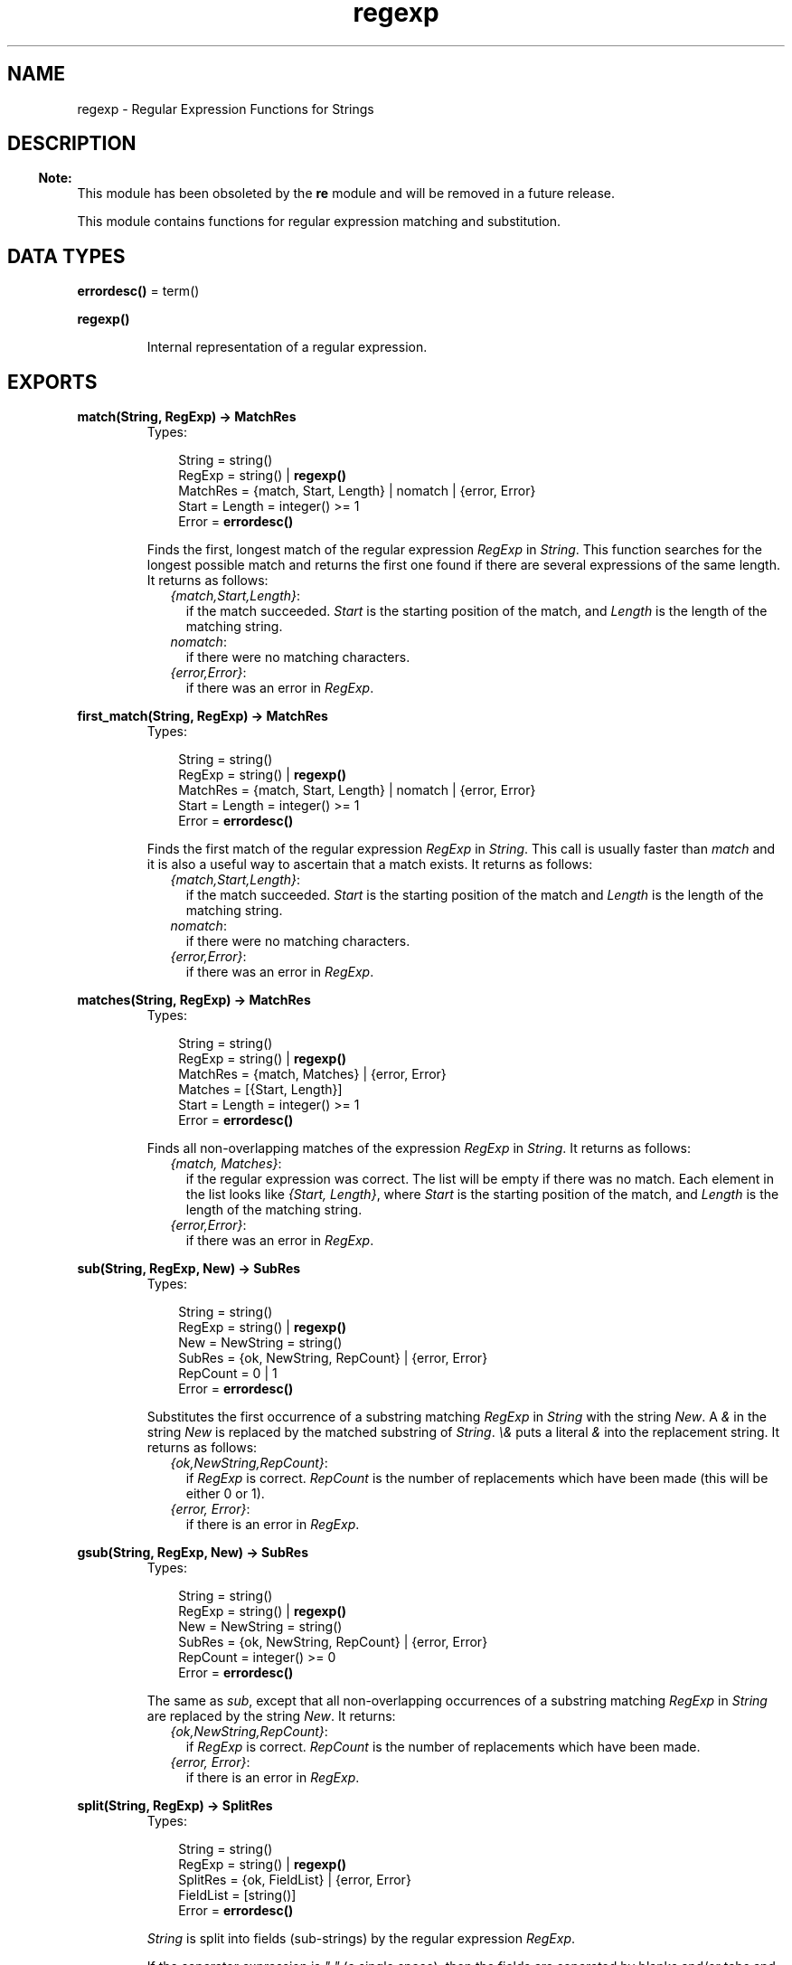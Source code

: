 .TH regexp 3 "stdlib 1.17.5" "Ericsson AB" "Erlang Module Definition"
.SH NAME
regexp \- Regular Expression Functions for Strings
.SH DESCRIPTION
.LP

.RS -4
.B
Note:
.RE
This module has been obsoleted by the \fBre\fR\& module and will be removed in a future release\&.

.LP
This module contains functions for regular expression matching and substitution\&.
.SH DATA TYPES
.nf

\fBerrordesc()\fR\& = term()
.br
.fi
.nf

\fBregexp()\fR\&
.br
.fi
.RS
.LP
Internal representation of a regular expression\&.
.RE
.SH EXPORTS
.LP
.nf

.B
match(String, RegExp) -> MatchRes
.br
.fi
.br
.RS
.TP 3
Types:

String = string()
.br
RegExp = string() | \fBregexp()\fR\&
.br
MatchRes = {match, Start, Length} | nomatch | {error, Error}
.br
Start = Length = integer() >= 1
.br
Error = \fBerrordesc()\fR\&
.br
.RE
.RS
.LP
Finds the first, longest match of the regular expression \fIRegExp\fR\& in \fIString\fR\&\&. This function searches for the longest possible match and returns the first one found if there are several expressions of the same length\&. It returns as follows:
.RS 2
.TP 2
.B
\fI{match,Start,Length}\fR\&:
if the match succeeded\&. \fIStart\fR\& is the starting position of the match, and \fILength\fR\& is the length of the matching string\&.
.TP 2
.B
\fInomatch\fR\&:
if there were no matching characters\&.
.TP 2
.B
\fI{error,Error}\fR\&:
if there was an error in \fIRegExp\fR\&\&.
.RE
.RE
.LP
.nf

.B
first_match(String, RegExp) -> MatchRes
.br
.fi
.br
.RS
.TP 3
Types:

String = string()
.br
RegExp = string() | \fBregexp()\fR\&
.br
MatchRes = {match, Start, Length} | nomatch | {error, Error}
.br
Start = Length = integer() >= 1
.br
Error = \fBerrordesc()\fR\&
.br
.RE
.RS
.LP
Finds the first match of the regular expression \fIRegExp\fR\& in \fIString\fR\&\&. This call is usually faster than \fImatch\fR\& and it is also a useful way to ascertain that a match exists\&. It returns as follows:
.RS 2
.TP 2
.B
\fI{match,Start,Length}\fR\&:
if the match succeeded\&. \fIStart\fR\& is the starting position of the match and \fILength\fR\& is the length of the matching string\&.
.TP 2
.B
\fInomatch\fR\&:
if there were no matching characters\&.
.TP 2
.B
\fI{error,Error}\fR\&:
if there was an error in \fIRegExp\fR\&\&.
.RE
.RE
.LP
.nf

.B
matches(String, RegExp) -> MatchRes
.br
.fi
.br
.RS
.TP 3
Types:

String = string()
.br
RegExp = string() | \fBregexp()\fR\&
.br
MatchRes = {match, Matches} | {error, Error}
.br
Matches = [{Start, Length}]
.br
Start = Length = integer() >= 1
.br
Error = \fBerrordesc()\fR\&
.br
.RE
.RS
.LP
Finds all non-overlapping matches of the expression \fIRegExp\fR\& in \fIString\fR\&\&. It returns as follows:
.RS 2
.TP 2
.B
\fI{match, Matches}\fR\&:
if the regular expression was correct\&. The list will be empty if there was no match\&. Each element in the list looks like \fI{Start, Length}\fR\&, where \fIStart\fR\& is the starting position of the match, and \fILength\fR\& is the length of the matching string\&.
.TP 2
.B
\fI{error,Error}\fR\&:
if there was an error in \fIRegExp\fR\&\&.
.RE
.RE
.LP
.nf

.B
sub(String, RegExp, New) -> SubRes
.br
.fi
.br
.RS
.TP 3
Types:

String = string()
.br
RegExp = string() | \fBregexp()\fR\&
.br
New = NewString = string()
.br
SubRes = {ok, NewString, RepCount} | {error, Error}
.br
RepCount = 0 | 1
.br
Error = \fBerrordesc()\fR\&
.br
.RE
.RS
.LP
Substitutes the first occurrence of a substring matching \fIRegExp\fR\& in \fIString\fR\& with the string \fINew\fR\&\&. A \fI&\fR\& in the string \fINew\fR\& is replaced by the matched substring of \fIString\fR\&\&. \fI\\&\fR\& puts a literal \fI&\fR\& into the replacement string\&. It returns as follows:
.RS 2
.TP 2
.B
\fI{ok,NewString,RepCount}\fR\&:
if \fIRegExp\fR\& is correct\&. \fIRepCount\fR\& is the number of replacements which have been made (this will be either 0 or 1)\&.
.TP 2
.B
\fI{error, Error}\fR\&:
if there is an error in \fIRegExp\fR\&\&.
.RE
.RE
.LP
.nf

.B
gsub(String, RegExp, New) -> SubRes
.br
.fi
.br
.RS
.TP 3
Types:

String = string()
.br
RegExp = string() | \fBregexp()\fR\&
.br
New = NewString = string()
.br
SubRes = {ok, NewString, RepCount} | {error, Error}
.br
RepCount = integer() >= 0
.br
Error = \fBerrordesc()\fR\&
.br
.RE
.RS
.LP
The same as \fIsub\fR\&, except that all non-overlapping occurrences of a substring matching \fIRegExp\fR\& in \fIString\fR\& are replaced by the string \fINew\fR\&\&. It returns:
.RS 2
.TP 2
.B
\fI{ok,NewString,RepCount}\fR\&:
if \fIRegExp\fR\& is correct\&. \fIRepCount\fR\& is the number of replacements which have been made\&.
.TP 2
.B
\fI{error, Error}\fR\&:
if there is an error in \fIRegExp\fR\&\&.
.RE
.RE
.LP
.nf

.B
split(String, RegExp) -> SplitRes
.br
.fi
.br
.RS
.TP 3
Types:

String = string()
.br
RegExp = string() | \fBregexp()\fR\&
.br
SplitRes = {ok, FieldList} | {error, Error}
.br
FieldList = [string()]
.br
Error = \fBerrordesc()\fR\&
.br
.RE
.RS
.LP
\fIString\fR\& is split into fields (sub-strings) by the regular expression \fIRegExp\fR\&\&.
.LP
If the separator expression is \fI" "\fR\& (a single space), then the fields are separated by blanks and/or tabs and leading and trailing blanks and tabs are discarded\&. For all other values of the separator, leading and trailing blanks and tabs are not discarded\&. It returns:
.RS 2
.TP 2
.B
\fI{ok, FieldList}\fR\&:
to indicate that the string has been split up into the fields of \fIFieldList\fR\&\&.
.TP 2
.B
\fI{error, Error}\fR\&:
if there is an error in \fIRegExp\fR\&\&.
.RE
.RE
.LP
.nf

.B
sh_to_awk(ShRegExp) -> AwkRegExp
.br
.fi
.br
.RS
.TP 3
Types:

ShRegExp = AwkRegExp = string()
.br
.RE
.RS
.LP
Converts the \fIsh\fR\& type regular expression \fIShRegExp\fR\& into a full \fIAWK\fR\& regular expression\&. Returns the converted regular expression string\&. \fIsh\fR\& expressions are used in the shell for matching file names and have the following special characters:
.RS 2
.TP 2
.B
\fI*\fR\&:
matches any string including the null string\&.
.TP 2
.B
\fI?\fR\&:
matches any single character\&.
.TP 2
.B
\fI[\&.\&.\&.]\fR\&:
matches any of the enclosed characters\&. Character ranges are specified by a pair of characters separated by a \fI-\fR\&\&. If the first character after \fI[\fR\& is a \fI!\fR\&, then any character not enclosed is matched\&.
.RE
.LP
It may sometimes be more practical to use \fIsh\fR\& type expansions as they are simpler and easier to use, even though they are not as powerful\&.
.RE
.LP
.nf

.B
parse(RegExp) -> ParseRes
.br
.fi
.br
.RS
.TP 3
Types:

RegExp = string()
.br
ParseRes = {ok, RE} | {error, Error}
.br
RE = \fBregexp()\fR\&
.br
Error = \fBerrordesc()\fR\&
.br
.RE
.RS
.LP
Parses the regular expression \fIRegExp\fR\& and builds the internal representation used in the other regular expression functions\&. Such representations can be used in all of the other functions instead of a regular expression string\&. This is more efficient when the same regular expression is used in many strings\&. It returns:
.RS 2
.TP 2
.B
\fI{ok, RE}\fR\&:
if \fIRegExp\fR\& is correct and \fIRE\fR\& is the internal representation\&.
.TP 2
.B
\fI{error, Error}\fR\&:
if there is an error in \fIRegExp\fR\&\&.
.RE
.RE
.LP
.nf

.B
format_error(ErrorDescriptor) -> Chars
.br
.fi
.br
.RS
.TP 3
Types:

ErrorDescriptor = \fBerrordesc()\fR\&
.br
Chars = \fBio_lib:chars()\fR\&
.br
.RE
.RS
.LP
Returns a string which describes the error \fIErrorDescriptor\fR\& returned when there is an error in a regular expression\&.
.RE
.SH "REGULAR EXPRESSIONS"

.LP
The regular expressions allowed here is a subset of the set found in \fIegrep\fR\& and in the \fIAWK\fR\& programming language, as defined in the book, \fIThe AWK Programming Language, by A\&. V\&. Aho, B\&. W\&. Kernighan, P\&. J\&. Weinberger\fR\&\&. They are composed of the following characters:
.RS 2
.TP 2
.B
c:
matches the non-metacharacter \fIc\fR\&\&.
.TP 2
.B
\\c:
matches the escape sequence or literal character \fIc\fR\&\&.
.TP 2
.B
\&.:
matches any character\&.
.TP 2
.B
^:
matches the beginning of a string\&.
.TP 2
.B
$:
matches the end of a string\&.
.TP 2
.B
[abc\&.\&.\&.]:
character class, which matches any of the characters \fIabc\&.\&.\&.\fR\& Character ranges are specified by a pair of characters separated by a \fI-\fR\&\&.
.TP 2
.B
[^abc\&.\&.\&.]:
negated character class, which matches any character except \fIabc\&.\&.\&.\fR\&\&.
.TP 2
.B
r1 | r2:
alternation\&. It matches either \fIr1\fR\& or \fIr2\fR\&\&.
.TP 2
.B
r1r2:
concatenation\&. It matches \fIr1\fR\& and then \fIr2\fR\&\&.
.TP 2
.B
r+:
matches one or more \fIr\fR\&s\&.
.TP 2
.B
r*:
matches zero or more \fIr\fR\&s\&.
.TP 2
.B
r?:
matches zero or one \fIr\fR\&s\&.
.TP 2
.B
(r):
grouping\&. It matches \fIr\fR\&\&.
.RE
.LP
The escape sequences allowed are the same as for Erlang strings:
.RS 2
.TP 2
.B
\fI\\b\fR\&:
backspace
.TP 2
.B
\fI\\f\fR\&:
form feed
.TP 2
.B
\fI\\n\fR\&:
newline (line feed)
.TP 2
.B
\fI\\r\fR\&:
carriage return
.TP 2
.B
\fI\\t\fR\&:
tab
.TP 2
.B
\fI\\e\fR\&:
escape
.TP 2
.B
\fI\\v\fR\&:
vertical tab
.TP 2
.B
\fI\\s\fR\&:
space
.TP 2
.B
\fI\\d\fR\&:
delete
.TP 2
.B
\fI\\ddd\fR\&:
the octal value ddd
.TP 2
.B
\fI\\xhh\fR\&:
The hexadecimal value \fIhh\fR\&\&.
.TP 2
.B
\fI\\x{h\&.\&.\&.}\fR\&:
The hexadecimal value \fIh\&.\&.\&.\fR\&\&.
.TP 2
.B
\fI\\c\fR\&:
any other character literally, for example \fI\\\\\fR\& for backslash, \fI\\"\fR\& for ")
.RE
.LP
To make these functions easier to use, in combination with the function \fIio:get_line\fR\& which terminates the input line with a new line, the \fI$\fR\& characters also matches a string ending with \fI"\&.\&.\&.\\n"\fR\&\&. The following examples define Erlang data types:
.LP
.nf

Atoms     [a-z][0-9a-zA-Z_]*

Variables [A-Z_][0-9a-zA-Z_]*

Floats    (\\+|-)?[0-9]+\\.[0-9]+((E|e)(\\+|-)?[0-9]+)?
.fi
.LP
Regular expressions are written as Erlang strings when used with the functions in this module\&. This means that any \fI\\\fR\& or \fI"\fR\& characters in a regular expression string must be written with \fI\\\fR\& as they are also escape characters for the string\&. For example, the regular expression string for Erlang floats is: \fI"(\\\\+|-)?[0-9]+\\\\\&.[0-9]+((E|e)(\\\\+|-)?[0-9]+)?"\fR\&\&.
.LP
It is not really necessary to have the escape sequences as part of the regular expression syntax as they can always be generated directly in the string\&. They are included for completeness and can they can also be useful when generating regular expressions, or when they are entered other than with Erlang strings\&.